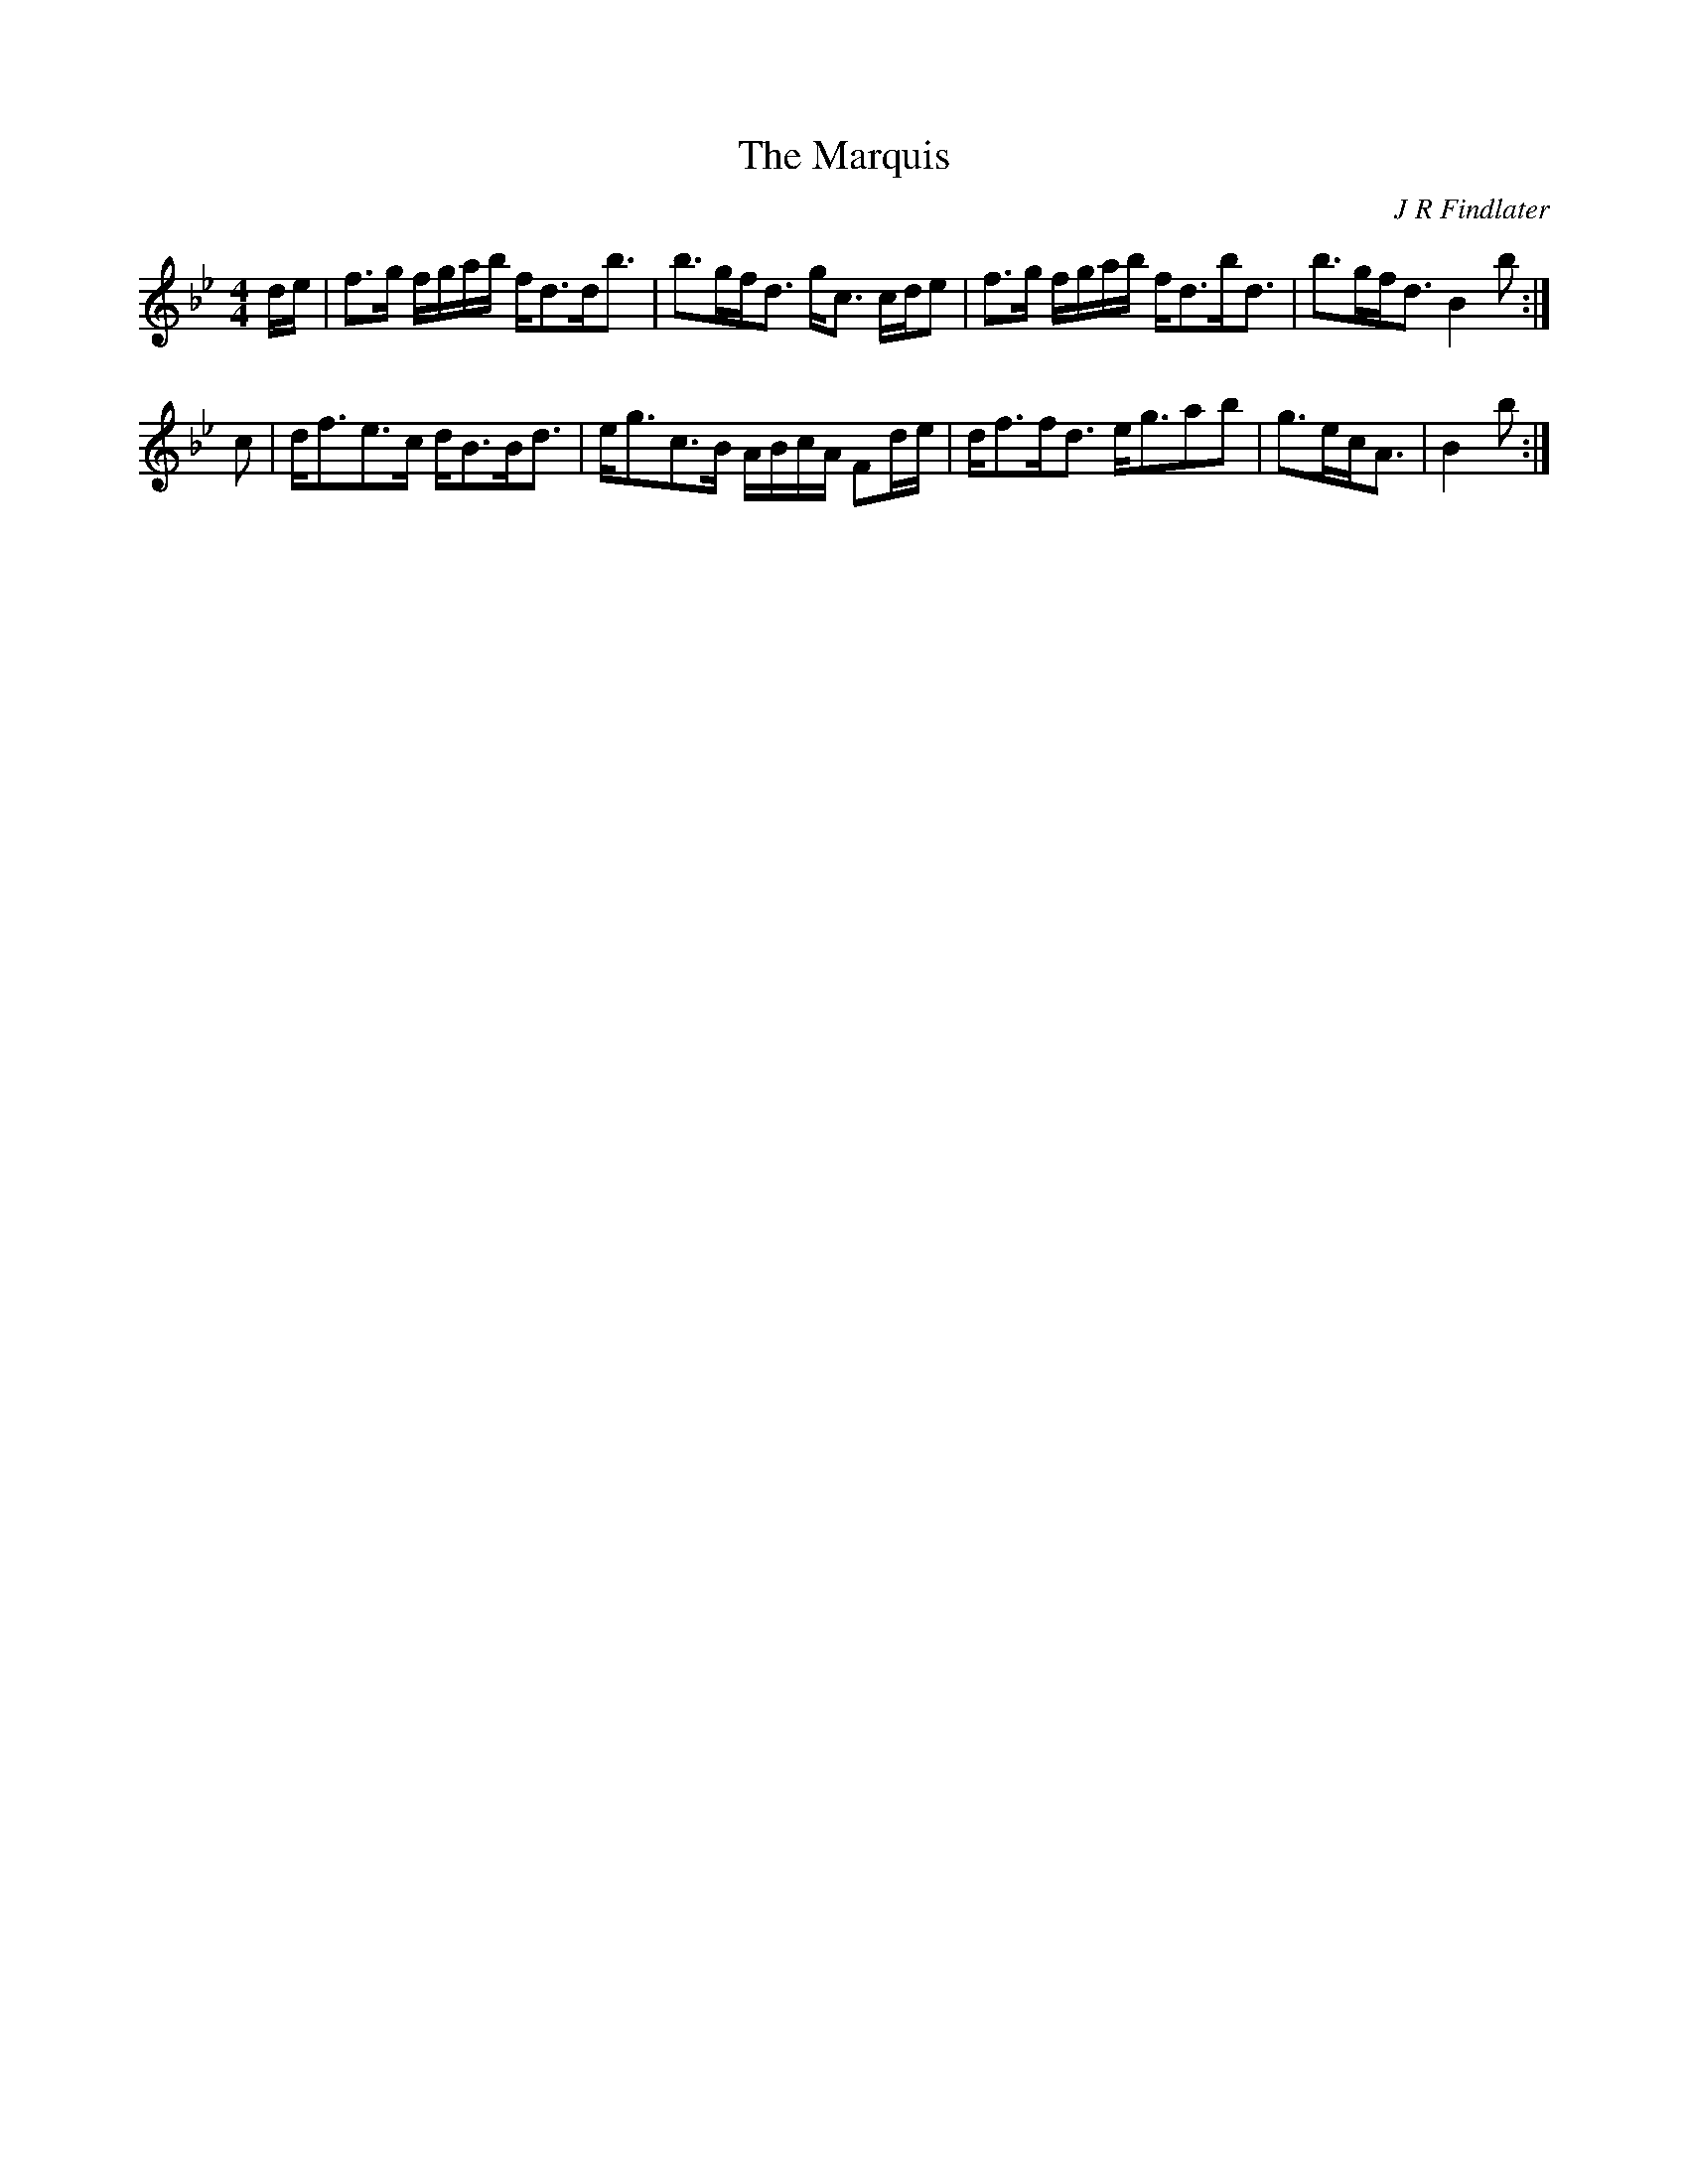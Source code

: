 X: 1
T:The Marquis
C:J R Findlater
S:MS Collection, Athole Collection, Perth Library
Z:Nigel Gatherer
N:"Slowish time"
M:4/4
L:1/8
K:Bb
d/e/|f>g f/g/a/b/ f<dd<b|b>gf<d g<c c/d/e|\
f>g f/g/a/b/ f<db<d|b>gf<d B2 b:|]
c|d<fe>c d<BB<d|e<gc>B A/B/c/A/ Fd/e/|\
d<ff<d e<gab|g>ec<A|B2 b:|]
